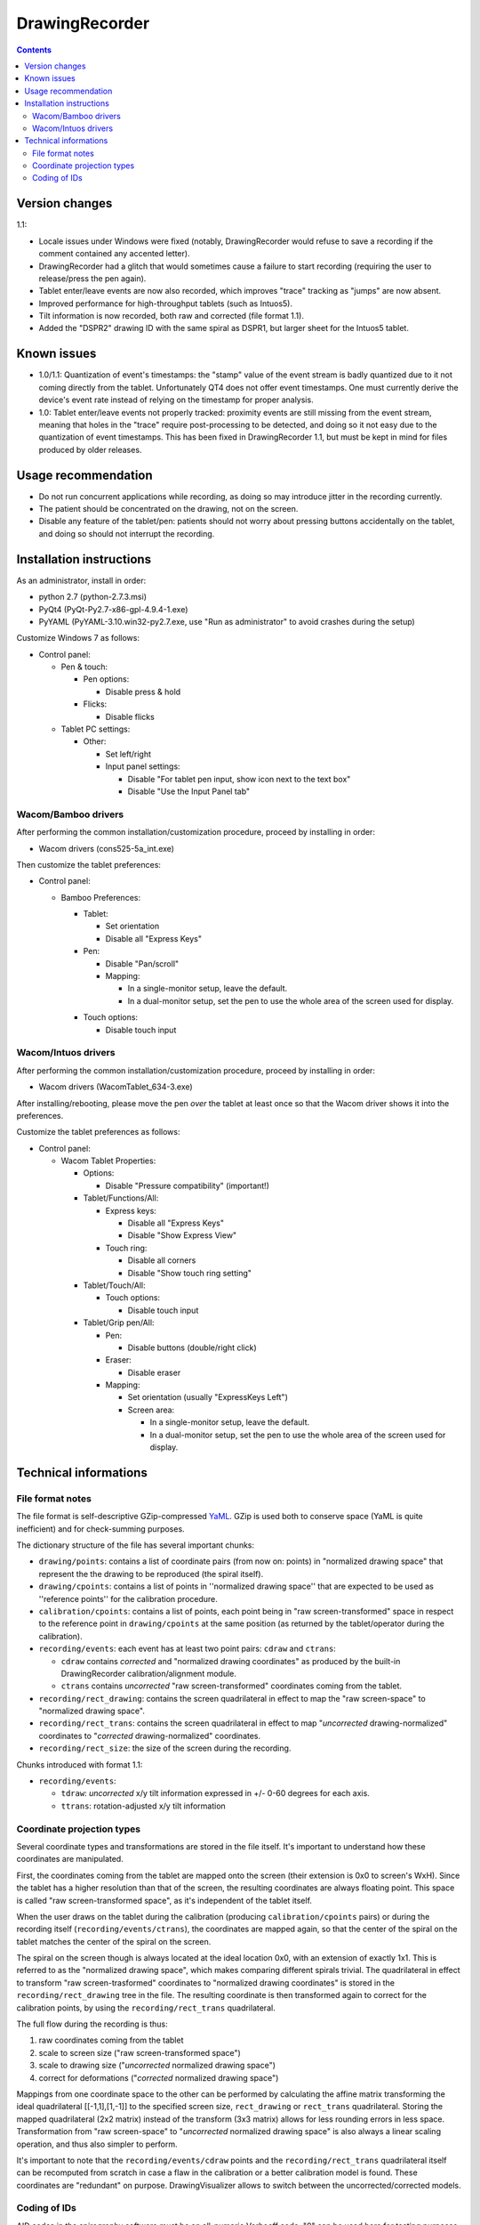 DrawingRecorder
===============

.. contents::


Version changes
---------------

1.1:

* Locale issues under Windows were fixed (notably, DrawingRecorder would refuse
  to save a recording if the comment contained any accented letter).
* DrawingRecorder had a glitch that would sometimes cause a failure to start
  recording (requiring the user to release/press the pen again).
* Tablet enter/leave events are now also recorded, which improves "trace"
  tracking as "jumps" are now absent.
* Improved performance for high-throughput tablets (such as Intuos5).
* Tilt information is now recorded, both raw and corrected (file format 1.1).
* Added the "DSPR2" drawing ID with the same spiral as DSPR1, but larger sheet
  for the Intuos5 tablet.


Known issues
------------

* 1.0/1.1: Quantization of event's timestamps: the "stamp" value of the event
  stream is badly quantized due to it not coming directly from the tablet.
  Unfortunately QT4 does not offer event timestamps. One must currently derive
  the device's event rate instead of relying on the timestamp for proper
  analysis.
* 1.0: Tablet enter/leave events not properly tracked: proximity events are
  still missing from the event stream, meaning that holes in the "trace"
  require post-processing to be detected, and doing so it not easy due to the
  quantization of event timestamps. This has been fixed in DrawingRecorder 1.1,
  but must be kept in mind for files produced by older releases.


Usage recommendation
--------------------

* Do not run concurrent applications while recording, as doing so may introduce
  jitter in the recording currently.
* The patient should be concentrated on the drawing, not on the screen.
* Disable any feature of the tablet/pen: patients should not worry about
  pressing buttons accidentally on the tablet, and doing so should not
  interrupt the recording.


Installation instructions
-------------------------

As an administrator, install in order:

- python 2.7 (python-2.7.3.msi)
- PyQt4 (PyQt-Py2.7-x86-gpl-4.9.4-1.exe)
- PyYAML (PyYAML-3.10.win32-py2.7.exe,
  use "Run as administrator" to avoid crashes during the setup)

Customize Windows 7 as follows:

- Control panel:

  + Pen & touch:

    - Pen options:

      * Disable press & hold

    - Flicks:

      * Disable flicks

  + Tablet PC settings:

    - Other:

      * Set left/right
      * Input panel settings:

	- Disable "For tablet pen input, show icon next to the text box"
	- Disable "Use the Input Panel tab"


Wacom/Bamboo drivers
~~~~~~~~~~~~~~~~~~~~

After performing the common installation/customization procedure, proceed by
installing in order:

- Wacom drivers (cons525-5a_int.exe)

Then customize the tablet preferences:

- Control panel:

  + Bamboo Preferences:

    - Tablet:

      * Set orientation
      * Disable all "Express Keys"

    - Pen:

      * Disable "Pan/scroll"
      * Mapping:

	- In a single-monitor setup, leave the default.
	- In a dual-monitor setup, set the pen to use the whole
	  area of the screen used for display.

    + Touch options:

      * Disable touch input


Wacom/Intuos drivers
~~~~~~~~~~~~~~~~~~~~

After performing the common installation/customization procedure, proceed by
installing in order:

* Wacom drivers (WacomTablet_634-3.exe)

After installing/rebooting, please move the pen *over* the tablet at least once
so that the Wacom driver shows it into the preferences.

Customize the tablet preferences as follows:

* Control panel:

  - Wacom Tablet Properties:

    + Options:

      * Disable "Pressure compatibility" (important!)

    + Tablet/Functions/All:

      * Express keys:

	+ Disable all "Express Keys"
	+ Disable "Show Express View"

      * Touch ring:

	+ Disable all corners
	+ Disable "Show touch ring setting"


    + Tablet/Touch/All:

      * Touch options:

	+ Disable touch input

    + Tablet/Grip pen/All:

      * Pen:

	+ Disable buttons (double/right click)

      * Eraser:

	+ Disable eraser

      * Mapping:

	+ Set orientation (usually "ExpressKeys Left")
	+ Screen area:

	  - In a single-monitor setup, leave the default.
	  - In a dual-monitor setup, set the pen to use the whole
	    area of the screen used for display.


Technical informations
----------------------

File format notes
~~~~~~~~~~~~~~~~~

The file format is self-descriptive GZip-compressed YaML_. GZip is used both to
conserve space (YaML is quite inefficient) and for check-summing purposes.

The dictionary structure of the file has several important chunks:

* ``drawing/points``: contains a list of coordinate pairs (from now on: points)
  in "normalized drawing space" that represent the the drawing to be reproduced
  (the spiral itself).
* ``drawing/cpoints``: contains a list of points in ''normalized drawing
  space'' that are expected to be used as ''reference points'' for the
  calibration procedure.
* ``calibration/cpoints``: contains a list of points, each point being in "raw
  screen-transformed" space in respect to the reference point in
  ``drawing/cpoints`` at the same position (as returned by the tablet/operator
  during the calibration).
* ``recording/events``: each event has at least two point pairs: ``cdraw`` and
  ``ctrans``:

  + ``cdraw`` contains *corrected* and "normalized drawing coordinates" as
    produced by the built-in DrawingRecorder calibration/alignment module.
  + ``ctrans`` contains *uncorrected* "raw screen-transformed" coordinates
    coming from the tablet.

* ``recording/rect_drawing``: contains the screen quadrilateral in effect to
  map the "raw screen-space" to "normalized drawing space".
* ``recording/rect_trans``: contains the screen quadrilateral in effect to map
  "*uncorrected* drawing-normalized" coordinates to "*corrected*
  drawing-normalized" coordinates.
* ``recording/rect_size``: the size of the screen during the recording.

Chunks introduced with format 1.1:

* ``recording/events``:

  + ``tdraw``: *uncorrected* x/y tilt information expressed in +/- 0-60 degrees
    for each axis.
  + ``ttrans``: rotation-adjusted x/y tilt information


Coordinate projection types
~~~~~~~~~~~~~~~~~~~~~~~~~~~

Several coordinate types and transformations are stored in the file itself.
It's important to understand how these coordinates are manipulated.

First, the coordinates coming from the tablet are mapped onto the screen (their
extension is 0x0 to screen's WxH). Since the tablet has a higher resolution
than that of the screen, the resulting coordinates are always floating point.
This space is called "raw screen-transformed space", as it's independent of the
tablet itself.

When the user draws on the tablet during the calibration (producing
``calibration/cpoints`` pairs) or during the recording itself
(``recording/events/ctrans``), the coordinates are mapped again, so that the
center of the spiral on the tablet matches the center of the spiral on the
screen.

The spiral on the screen though is always located at the ideal location 0x0,
with an extension of exactly 1x1. This is referred to as the "normalized
drawing space", which makes comparing different spirals trivial. The
quadrilateral in effect to transform "raw screen-trasformed" coordinates to
"normalized drawing coordinates" is stored in the ``recording/rect_drawing``
tree in the file. The resulting coordinate is then transformed again to correct
for the calibration points, by using the ``recording/rect_trans``
quadrilateral.

The full flow during the recording is thus:

1. raw coordinates coming from the tablet
2. scale to screen size ("raw screen-transformed space")
3. scale to drawing size ("*uncorrected* normalized drawing space")
4. correct for deformations ("*corrected* normalized drawing space")

Mappings from one coordinate space to the other can be performed by calculating
the affine matrix transforming the ideal quadrilateral [[-1,1],[1,-1]] to the
specified screen size, ``rect_drawing`` or ``rect_trans`` quadrilateral.
Storing the mapped quadrilateral (2x2 matrix) instead of the transform (3x3
matrix) allows for less rounding errors in less space. Transformation from "raw
screen-space" to "*uncorrected* normalized drawing space" is also always a
linear scaling operation, and thus also simpler to perform.

It's important to note that the ``recording/events/cdraw`` points and the
``recording/rect_trans`` quadrilateral itself can be recomputed from scratch in
case a flaw in the calibration or a better calibration model is found. These
coordinates are "redundant" on purpose. DrawingVisualizer allows to switch
between the uncorrected/corrected models.


Coding of IDs
~~~~~~~~~~~~~

AID codes in the spirography software must be an all-numeric Verhoeff code. "0"
can be used here for testing purposes (which is still valid Verhoeff).

A tablet ID follows the pattern ``Txxxyyyz`` where:

* ``T``: mandatory
* ``xxx``: study code
* ``yyy``: incremental code
* ``z``: Verhoeff check digit

All drawing IDs currently begin with D have the structure ``Dxxxy``, where:

* ``D``: mandatory
* ``xxx``: drawing type
* ``y``: drawing number

Drawing IDs do not require a Verhoeff check digit, as the list of IDs is always
know to the recorder module.

The blueprints for the drawings are stored in the "drw/" directory in the
source code. Each drawing type is currently handled by a separated drawing
module, since the module itself contains the logic for proper calibration.


.. _YaML: http://www.yaml.org/

